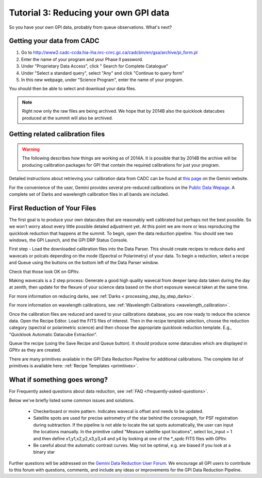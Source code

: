 .. _usage-quickstart-yourdata:

Tutorial 3: Reducing your own GPI data
#####################################################

So you have your own GPI data, probably from queue observations. What's next? 





Getting your data from CADC 
=================================================

1. Go to http://www2.cadc-ccda.hia-iha.nrc-cnrc.gc.ca/cadcbin/en/gsa/archive/pi_form.pl
2. Enter the name of your program and your Phase II password.
3. Under "Proprietary Data Access", click " Search for Complete Catalogue"
4. Under "Select a standard query", select "Any" and click "Continue to query form"
5. In this new webpage, under "Science Program", enter the name of your program.


You should then be able to select and download your data files.

.. note:: 
    Right now only the raw files are being archived. We hope that by 2014B also the 
    quicklook datacubes produced at the summit will also be archived. 


Getting related calibration files
=================================================

.. warning::
   The following describes how things are working as of 2014A. It is possible that by 2014B the archive will be producing calibration 
   packages for GPI that contain the required calibrations for just your program. 


Detailed instructions about retrieving your calibration data from CADC can be found at
`this page <http://www.gemini.edu/sciops/instruments/gpi/data-reduction-and-calibrations?q=node/12206>`_ on the Gemini website. 

For the convenience of the user, Gemini provides several pre-reduced calibrations on the `Public Data Wepage <http://www.gemini.edu/sciops/instruments/gpi/public-data>`_. A complete set of Darks and wavelength calibration files in all bands are included.



First Reduction of Your Files
===============================

The first goal is to produce your own datacubes that are reasonably well calibrated but perhaps not the best possible. So we won't worry about every little possible detaled adjustment yet. At this point we are more or less reproducing the quicklook reduction that happens at the summit. To begin, open the data reduction pipeline. You should see two windows, the GPI Launch, and the GPI DRP Status Console.

First step - Load the downloaded calibration files into the Data Parser. This should create recipes to reduce darks and wavecals or polcals depending on the mode (Spectral or Polarimetry) of your data. To begin a reduction, select a recipe and Queue using the buttons on the bottom left of the Data Parser window. 

Check that those look OK on GPItv. 

Making wavecals is a 2 step process: Generate a good high quality wavecal from deeper lamp data taken during the day at zenith, then update for the flexure of your science data based on the short exposure wavecal taken at the same time. 

For more information on reducing darks, see :ref:`Darks < processing_step_by_step_darks>`.

For more information on wavelength calibrations, see :ref:`Wavelength Calibrations <wavelength_calibration>`.


Once the calibration files are reduced and saved to your calibrations database, you are now ready to reduce the science data. Open the Recipe Editor. Load the FITS files of interest. Then in the recipe template selection, choose the reduction category (spectral or polarimetric science) and then choose the appropriate quicklook reduction template. E.g., "Quicklook Automatic Datacube Extraction".

Queue the recipe (using the Save Recipe and Queue button). It should produce some datacubes which are displayed in GPItv as they are created. 

There are many primitives available in the GPI Data Reduction Pipeline for additional calibrations. The complete list of primitives is available here: :ref:`Recipe Templates <primitives>`.


What if something goes wrong? 
==================================

For Frequently asked questions about data reduciton, see :ref:`FAQ <frequently-asked-questions>`.

Below we've briefly listed some common issues and solutions.

 - Checkerboard or moire pattern. Indicates wavecal is offset and needs to be updated. 

 - Satellite spots are used for precise astrometry of the star behind the coronagraph, for PSF registration during subtraction. 
   If the pipeline is not able to locate the sat spots automatically, the user can input the locations manually. In the primitive called "Measure satellite spot locations", select loc_input = 1 and then define x1,y1,x2,y2,x3,y3,x4 and y4 by looking at one of the *_spdc FITS files with GPItv.

 - Be careful about the automatic contrast curves. May not be optimal, e.g. are biased if you look at a binary star



Further questions will be addressed on the `Gemini Data Reduction User Forum <http://drforum.gemini.edu/forums/gemini-data-reduction/>`_. We encourage all GPI users to contribute to this forum with questions, comments, and include any ideas or improvements for the GPI Data Reduction Pipeline. 
